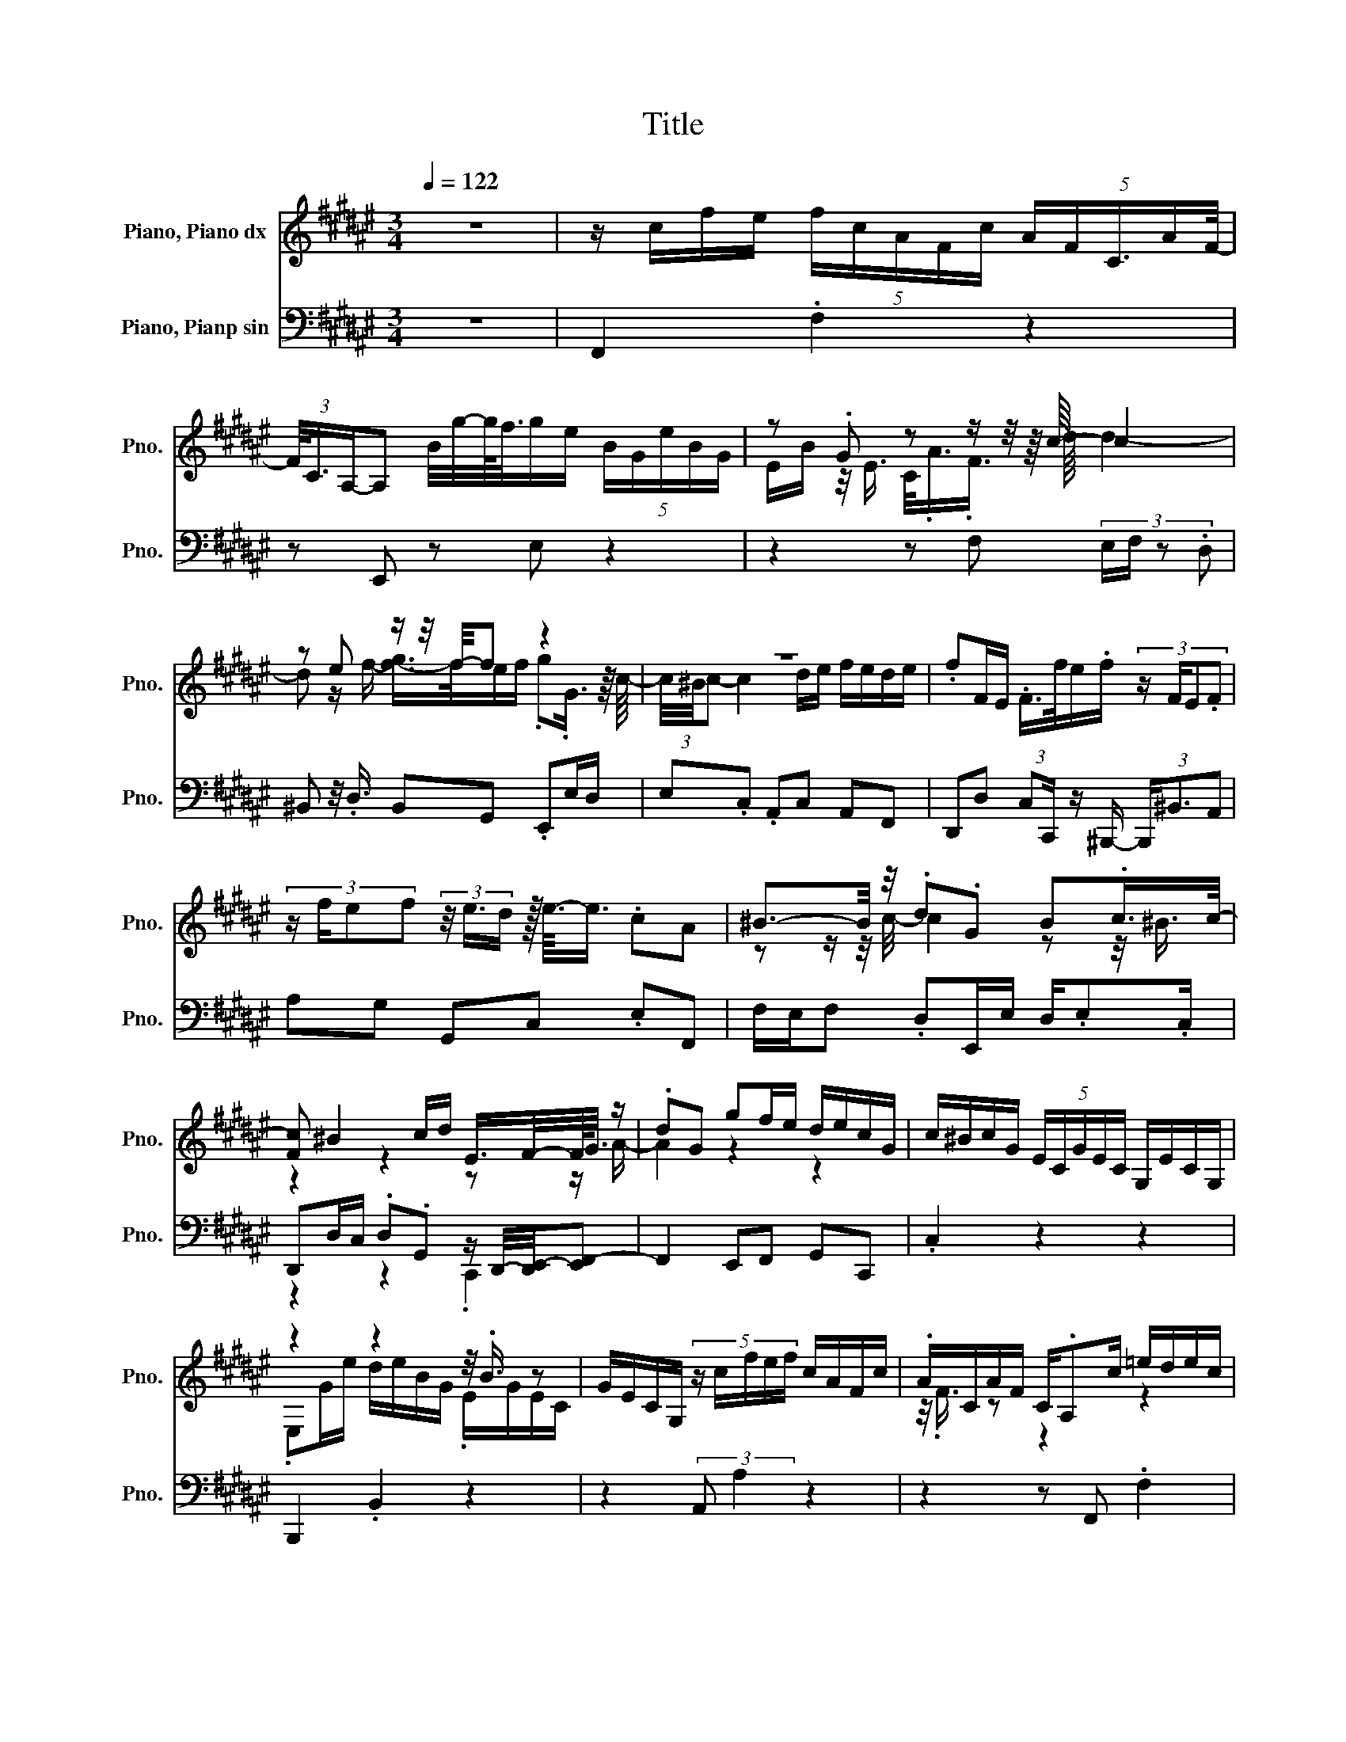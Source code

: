 X:1
T:Title
%%score ( 1 2 ) ( 3 4 )
L:1/8
Q:1/4=122
M:3/4
K:F#
V:1 treble nm="Piano, Piano dx" snm="Pno."
V:2 treble 
V:3 bass nm="Piano, Pianp sin" snm="Pno."
V:4 bass 
V:1
 z6 | z/ c/f/e/ (5:4:5f/c/A/F/c/ (5:4:5A/F/C3/4A/F/4- | %2
 (3F/4C3/4A,/-A, B/4g/4-g/4<f/4g/e/ (5:4:5B/G/e/B/G/ | z .G z z/ z/4 z/8 c/8- c2 | %4
 z e z/ z/4 f/4-f z2 | z6 | .fF/E/ .F/>f/e/.f/ (3:2:4z/ F/E.F | %7
 (3:2:4z/ f/ef (3z/4 e3/4d/ z/16 e3/16-e3/4 .cA | ^B3/2-B/4 z/4 .d.G B.c/>c/- | %9
 [Fc] ^B2 c/d/ E/>F/-F/4<G/4 z/ | .dG gf/e/ d/e/c/G/ | c/^B/c/G/ (5:4:5E/C/G/E/C/ G,/E/C/G,/ | %12
 z2 z2 z/4 .B3/4 z | G/E/C/G,/ (5:4:5z/ c/f/e/f/ c/A/F/c/ | .A/C/A/F/ C/.A,c/ =e/d/e/c/ | %15
 A/F/c/A/ F/C/A/F/ C/.A,3/8 z/16 d/16-d | G2 A/B/.c F2 | G/A/B/A/ B/c/(3B/d/c/ B/ z/8 A3/8G/A/ | %18
 z6 | z2 z2 .B2 | .c2 z2 z2 | z2 z/ A,/G,/A,/ (3:2:2G,/F,-F,- | %22
 F,/-[F,A,]/G,/A,/ (5:4:5F,/G,/[K:treble]A,/B,/C/ F/E/.D/D/ | C2 E/D/E/D/ C2 | %24
 E/D/C z/4 .E/4-.[EF]/G/ z/4 A/4- A<B | z z/ c/ B3/8-B/16c/16-c/.B z z/ c/ | %26
 B3/8-B/16c/16-c/A/B/ c/d/=e/d/ c/e/d/c/ | B/d/c/B/ A/.G/c/B/ A/c/B/A/ | %28
 G/.F/B/A/ G/B/A/G/ F/A/G/E/ | c/^B/c/G/ E/C/G/E/ C/G,/E/C/ | %30
 (3G,/-[E,-G,]/E,/ z [Bc]/g/f/g/ e/c/ (3:2:4z/4 G/4e3/4c/4- | c/EG/- [EG] z/4 F/4E/ z z/ A/ | %32
 G/.A/.G z z/ G/ A/B/c/f/ | e/d/c/ z/4 c/4- [Bc]A/G/ A/B/A/c/ | B/.A/G/F/ G/A/G/B/ A/.G/F/E/ | %35
 z2 .G2 z2 | z z/ E/- E2 z2 | G/A/.G/C/ ^B,/C/A/B/ A/G/F/E/ | D/.C/^B,/A,/ G,/A,/B,/C/ D/E/F/E/ | %39
 F/G/F/A/ G/F/E/D/ .CE/F/ | G/A/.B B/.cd/ c/.B/A/.c/ | z2 c2 z .c | c/<.c/ z/ G/- G2 z2 | %43
 .E/.G,/-.[G,E] .C/>E,/-E, B/g/f/g/ | e/B/G/e/ B/G/E/B/ G/E/4C/4-C/8<A/8.G/4A/ | %45
 .[FG]2 d2 e/f/g/f/ | e/f/.g .G(3c/4^B/4c- c2 | d/e/f/e/ d/e/.f (3:2:4z/ F/E.F | %48
 (9:8:12z3/8 f3/8e3/4.f3/4 z3/8 F3/8E3/4F3/4 z3/8 f3/8e3/4f3/4 | %49
 (3e/8[ef]/8-[e-f]/e/d/<.e/ z/4 z/16 c3/16 z/ A ^B2 | (3cdG ^B2 (5:4:4c/B/c/F | ^B2 c/d/.E F/G/A | %52
 dG g z/ e/- [de]<.e | z z/ e/ d/e/.d z z/ e/ | d/e/c/d/ e/f/g/b/ a/g/a/c/ | %55
 f/e/f/ z/4 d/4- [cd]/A/4G/4-G/8.F/4E/8 z/ z z/ A/ | G/A/.G z z/ A/ G/A/F/G/ | %57
 A/B/c/=e/ d/c/d B z/ d/ | c/d/G/A/ G/^^F/G/=E/ D/E/c/^B/ | c2 z2 z2 | ^^C/.D/B/<.A/ B>G ^^F/G/.c | %61
 C/^B,/.C c/^B/.c C/B,/.C | (3:2:4z/ c/^Bc z/ ^^F/(3G/8F/8[FG-]/G/ A.D | %63
 dc/B/ A/B/G/d/- (3:2:4d/g/^^f.g | z z/4 d3/4 z z/4 .B3/4 z2 | .d/g/^^f/g/ d/^B/G/d/ B/G/D/B/ | %66
 .G2 z2 z B | B4 z2 | z2 .G2 z/ .B3/2 | .^^F.E E/G/A/G/ (5:4:4F/G^^C/^B,/- | %70
 [B,^^C]/A/G/F/ (3E/F3/2C- C2 | .DG ^^C2 DA/C/ | z z/ ^^F/ G/A/B/G/ F/G/=e/d/ | %73
 ^^c/d/c/A/ ^B/c/.d/e/ f/e/g/f/ | e/d/f3/4-f/8<e/8 .[ef]>d A/d/^^c/d/ | %75
 A/F/D/A/ F/D/A,/F/ D/A,/.F, | z2 z2 .A2 | (3^^F-[D-F][A,D] (3^^F,/G,3/2f- fg/f/ | %78
 (3e/f/- f2- fd/^B/ G/e/f/e/ | d/e/c/^B/ c/e/A/=A/ (5:4:4^A/f/e/d | d/e/d/^^c/ z/ .^B^B/- [Bd]>B | %81
 d/e/d/ z/4 ^B/4- B A2 ^A- | (7:8:9A3/8d3/4A-A/8=A3/4^A3/4e-e/8A3/8- | %83
 (3A=A3/2^A/- A/.fd/ c/^B/c/d/ | .A=A/d/ ^A/d/^B/d/ c/B/.e | z E z ^A z/ z/4 =A/4-A/E/- | %86
 EE A,[K:bass]C z2 | ^B/d/c/d/ B/=A/E/B/ A/E/^B,/A/ | %88
 E/ z/4 =A,/4-A, .[Ac]/.[^Bd]/.[ce] .[Ac][^^FA] | .[Ac].[D^^F] .[FA]2 [GB]/[Ac]/.[Bd] | %90
 .[GB].[EG] .[GB].[CE] (3.[EG] z [F-A] | [F-B]/[FG]/A/F/ .EB/c/ B/A/B/F/ | %92
 E/F/c/d/ c/^B/c/F/ E/F/d/=e/ | d/c/B/A/ (3GF.E F/E/D/E/ | .CC G/F/E/F/ C/^B,/.C/G/ | %95
 A/G/^^F/.G/ C/^B,/.C/.A/ (5:4:4B/A/-[GA]^F/ | E/D/.C/C/ B,2 C/B,/.A,/A,/ | %97
 B,2 C/B,/.A, E/G/-[FG]/E/ | D/C/.B,/B,/ A,2 B,/A,/.G,/G,/ | %99
 z z/ B,/ A,/G,/A,/D/ (3:2:4F/E3/2D/C/ | .^B,.A,[K:bass] G,2 A,/G,/.F,/F,/ | %101
 G,2 A,/G,/.F,[K:treble] A,/-[A,^B,]/C | z2 z2 z G | B/d/G/A/ B/c/d/.e/ .f.g | %104
 z2 .f3/2 z/4 e/4- e<.c | F/c/A/.F/ AF/C/ (3A, z B | z z/ e/- e2 z2 | %107
 .EA/.G/ z z/ A/ G/A/ z/4 .F/C/4 | z z/ A/ .GF/.G/ A/.B/c/=e/ | z .d z2 z2 | %110
 z2 z/ G/F/G/ (3F/E/- E2- | E/-[EG]/F/.G/ (5:4:4E3/4F3/4G/.A/ Bd/c/ | z/ .c3/2 z2 z2 | %113
 F/E/F/D/ (5:4:4^^C3/4D/4cB/- B2 | .A2 z2 z2 | (3:2:2A A2 z/ .FF/ .BB,/A,/ | %116
 .B,B A/<.B/B,/A,/ .B,B/A/ | B/e/f/g/ f/e/d/c/ B/A/G/F/ | %118
 .GF3/8-F/16-[EF-]/16[E-F]/ (3:2:4E/F/c.f .e/.f/c/A/ | F/c/A/F/ C/A/F/C/ (3A, z B | %120
 z/ z/4 g/4-g z2 z2 | C/.A z/4 F/4 d4 | e/f/g/f/ e/f/.g c2- | c2- c/-<[cd]/e/f/ z/ .d/-.[de] | %124
 .fF E/<.F/ z/ f/ (3ef z | z2 z2 z/ .e3/2 | (3:2:4z/ .c/ z A ^B2- (3:2:4B/c/dG | %127
 ^B2 c/B/c/>F/ B2- | (7:8:10B-B/8c3/8d3/8E-E/8F3/8G3/8A3/4d3/4 | .G2 g/f/e/d/ (3ecG | %130
 c/^B/c G/E/C/G/ E/C/G,/E/ | C/G,/4>E,/4-E, (5:4:5G/.e/d/ z/4 e3/4 c/G/E/c/ | %132
 G/E/.C E/C/.G, c/f/e/f/ | c/A/F/c/ A/F/C/A/ F/C/.A, | c/.=e/.d/.e/ c/A/.F/c/ A/.F/C/A/ | %135
 z/4 C/4-C/8>A,/8-A,/4.d G3/2-G/4A/4 (3.[GAB]B.c | %136
 F3/2-F/4>G/4 (5:4:5[FG]/G/-[GA-]/A/4B3/4 c/B/.A | dc/.B/ .AA B/A/c/B/ | %138
 (9:8:11.A3/4G3/4F3/8G3/4A3/8G3/4A3/8F3/4G3/8A3/4G3/4 | A/B/A/B/ z/ .AA/- A/.c/-.[Bc] | %140
 .A/G/F/4-F/8<c/8 z/ F>C- C[B,E] | [A,CF]6 | z6 |] %143
V:2
 x6 | x6 | x6 | E/B/ z/4 E3/4 C/<.A/.F3/4 z/8 d/8 d2- | d z/ f/- [f-g]/>f/e/f/ .g.G3/4 z/8 c/8- | %5
 (3c/4^B/4c- c2 d/e/ f/e/d/e/ | x6 | x6 | z z/ z/4 c/4- c2 z z/4 ^B3/4 | z2 z2 z z/ A/- | %10
 A2 z2 z2 | x6 | .E,G/e/ d/e/B/G/ .E/G/E/C/ | x6 | z/4 .F3/4 z z2 z2 | x6 | x6 | x6 | %18
 B/A/c/B/ .A/G/F/.G/ .A/G/8>A/8-A/4 (3z/4 F3/4G/- | %19
 (3:2:4G/A/GA (5:4:6B/A/B/ z/4 G/A/4- A/.A/-.[AB] | z/4 .B/4-.[AB]/G/F/ .cF C/-C/4<.[EF]/4E | %21
 F,4 z2 | x14/5[K:treble] x16/5 | x6 | z/ z/4 z/8 E/8-E .D>B GA- | A2 z2 A2 | x6 | x6 | x6 | x6 | %30
 x6 | Gc z .C F2 | z2 F2 z2 | z z/ z/8 z/16 B/16-B/4 z2 z2 | x6 | F/G/F/A/ z/ F/E/D/ E/F/E/C/ | %36
 ^B,/C/.F F/G/.F/C/ B,/C/G/F/ | x6 | x6 | z2 z2 z/ .D3/2 | z z/ A/- AB z2 | %41
 ^B/d/c/<.B/ z z/ B/ c/A/ z/4 B/4-[A-B]/4A/8<B/8 | %42
 z/8 ^B/4B/8B/4-B/8-<[Bc]/8.c c/B/c/G/- (3:2:4G/E/CG | z/4 .C3/4 z z/ .G,3/2 z2 | x6 | x6 | x6 | %47
 x6 | x6 | x6 | x6 | x6 | z2 z f z c- | c2 z2 c2 | x6 | z z/ e/ z/4 .B3/4 z F2 | z2 F2 z2 | x6 | %58
 x6 | z z/ B/ A/G/^^F/G/ F/E/F/D/ | x6 | x6 | x6 | x6 | d/.B/.G/B/- [GB].D/G/- (3:2:4G/D/^B, z | %65
 x6 | z/ D/.^B,/>.B/ (3A/4 z/4 B/4-B3/2 c z/ A/ | z/8 z/16 A/16-A3/4 z z d/c/ (5:4:4B3/4A3/4F/E/ | %68
 F/A/B/A/ z/ A/D/^^C/ .DA/G/ | z/ GD/- D2 z2 | x6 | x6 | D2 z2 z2 | x6 | x6 | x6 | %76
 z/ A/d/^^c/ d/A/^^F/D/ z/ F/-[DF]/A,/ | x6 | x6 | x6 | z2 d=B z =A | z z/ c/ c2 =A2 | x6 | %83
 z2 z e z2 | x6 | .A3/2=A/4-[A^A-]/4 [=AA] z/4 E/4E/- [E-^A]/>E/^A | %86
 .C/-.[A,C]C/- C/[K:bass]E,A,/- [E,-A,]/E,/4C,/4-C, | x6 | z/ .^B,3/2 z2 z2 | x6 | x6 | %91
 z/4 .A3/4 z z/ .F3/2 z2 | x6 | x6 | z/ ^B,F/- F2 z2 | x6 | x6 | z2 z z/ B,/- B,2 | x6 | %99
 A,2 z2 z2 | x2[K:bass] x4 | z2 z z/[K:treble] G,/- G,2 | D/F/E/D/ E/G/C/D/ E/.FA/ | x6 | %104
 ce z/ c/f .fA | z z/ z/4 C/4- C2 z2 | .g/.f/4g/4-g B/G/e/B/ G/E/B/G/ | z/ .C3/2 F2 z .G | %108
 F2 z/ .A3/2 z2 | d/c/ z/4 .c/4-.[B-c]/ (3B/F3/2B,- B, z/ [=E^E]/ | E4 z2 | x6 | %112
 B/ z/4 B/4-B A2 .cF/G/ | x6 | z/ G/F/E/ F/E/D/E/ C/^B,/(3C/4B/4-B | z2 z E z2 | x6 | x6 | %118
 z/ z/4 E/-<E/-E3/16 z/16 z2 z2 | x6 | g/<.f/e/B/ G/e/B/G/ E/B/G/E/ | x6 | z2 z z/ G/- G2 | %123
 z2 z2 .e2 | x6 | F/E/ z/8 F3/8 z/ fe/<f/e/4<.f/4 z/4 d/4-[de] | x6 | x6 | x6 | x6 | x6 | x6 | %132
 z z/ G/- G2 z2 | x6 | x6 | .F2 z2 z2 | z2 z2 z z/ B/- | B2 z/ .G3/2 z2 | x6 | z2 GB .B2 | x6 | %141
 x6 | x6 |] %143
V:3
 z6 | F,,2 .F,2 z2 | z E,, z E, z2 | z2 z F, (3:2:4E,/F,/ z .D, | %4
 ^B,, z/4 .D,3/4 B,,G,, .E,,E,/D,/ | E,.C, .A,,C, A,,F,, | %6
 D,,D, (3:2:2C,C,,/ z/ ^B,,,/- (3B,,,/^B,,3/2A,, | A,G, G,,C, .E,F,, | %8
 F,/E,/F, .D,E,,/E,/ D,/.E,.C,/ | D,,D,/C,/ .D,.G,, z/ D,,/4-[D,,E,,-]/4[E,,F,,-] | %10
 F,,2 E,,F,, G,,C,, | .C,2 z2 z2 | B,,,2 .B,,2 z2 | z2 (3:2:2A,, A,2 z2 | z2 z F,, .F,2 | %15
 z2 z2 z B,, | B,E, G,A,, A,D, | F,G,, G,C, (3E,F,,3/2F,/- | %18
 (7:8:10F,3/8D,-D,/8A,,3/4^B,,3/4^B,,,3/8 z3/8 B,,,3/4 z3/8 B,,3/8 | %19
 z/ C,C,,/ z/ C,,/ z/4 .C,3/4 (3z/ D,3/2.D,, | .D,,D, A,,/G,,/A,,/B,,/ C,C,, | %21
 .F,,.F,, .F,,,2 z .F,, | z2 z/ F,,A,,/- A,,2 | .E,,C,/C,,/- C,,2 C,2 | %24
 .C,,2 (3:2:4z/ C,/D,E, .C,F, | FF, z2 .F.F, | z2[K:bass] .F,A,, F,B,, | D,G, B,,A,, C,F, | %28
 A,,G,, E,F, .F,,C, | .C2 z2 z2 | z2 B,4 | z2 z2 (3z/ A,,/G,,/F,, | E,,D,, D,C, B,,A,, | %33
 B,,C, z/8 C,,3/8 z/ F,, F,/E,/F, | D,E,, E,/D,/E, (3:2:4z/ .C,/ z D,, | %35
 D,/C,/.D, .G,,C,, C,/^B,,/C, | .C,,D,, D,/C,/D, .D,,E,, | E,/D,/E, E,,F,, G,,A,, | %38
 .F,,.G,, .G,,,>G, F,/E,/D, | ^B,,G,, B,,C, C,, z/[K:treble] C/ | B,/A,/G, E,[K:bass]C, E,F, | %41
 D,E,/G,/ F,/A,/G, ^^F,G, | .G,,C,, C,2 z2 | z2 z E,, E,2 | z6 | F,/E,/F, D,^B,, D,B,, | %46
 G,,.E,, E,/D,/E, C,A,, | C,A,, F,,D,, z/4 D,3/4C,- | %48
 (7:8:9C,3/8C,,3/8 z3/8 ^B,,,3/4^B,,-B,,/8.A,,3/4.A,3/4G,3/4 | G,,C, E,F,, (3:2:4z/ F,/E,F, | %50
 (3:2:4z/ D,/ z E,, z/ E,/D,/E,/- E,/A,,/ z/4 D,,3/4 | D,/C,/D, .G,,C,, z/ E,,/F,,- | %52
 F,,2 E,,F,, G,,.C,, | .C z/8 E,3/8 z/ .G,.C, .E,.G,, | .C,.E,, .G,,.C,, .C,F,, | .F,2 z2 .F,.A,, | %56
 .C,.F,, .A,,.C,, .F,,.A,,, | .C,,.F,, .F,,.B,,, z/8 z/16 D,/16 z/4 C,/B,, | %58
 B,=E, D,/D,/C, (3z/ B,,3/2A,, | (3:2:4z/ C,/B,,A,, C,D, C,B,, | A,,.G,, B,,/A,,/G,, .B,,A,, | %61
 .A,G, .G,,^^F,, ^^F,G, | A, z/ D,/ (5:4:5=E,/D,/-[C,D,]/B,,/A,,/ G,,/.^^F,,A,,/ | %63
 B,,/C,/D, .D,,2 G,2 | z6 | F,,F, z2 z2 | z2 (3:2:2E,,2 E, (3F,/E,3/2D, | %67
 (7:8:9C,-C,/8D,-D,/8E,3/4C,3/4 z3/8 F,,3/4F,3/8- | F, z/ z/8 F,,3/8 (3z B,,,3/2B,,/ A,,<G,, | %69
 .B,,.E,, .E,>E,, (3z A,,,3/2A,,/ | G,,<.F,, A,,/D,,/F,,/A,,/ G,,/F,,/E,,/F,,/ | %71
 (3D,,E,,.G,, B,,/A,,/G,,/F,,/ G,,/E,,/^^F,,/A,,/ | C,/=E,/D,/C,/ B,,/A,,/G,, D,G,/^^F,/ | %73
 G,2 F,/E,/F, D,B, | (5:4:5G,3/2A,3/2A,,3/2D,,3/2D,3/2 | z6 | C,,C, z2 z2 | z6 | z2 z2 .G,2 | %79
 z2 z z/ F,/- F,<.D, | z2 z2 z z/ E,/- | E,2 z2 z2 | E,/^B,,/E,/D,/ E,/F,/E,/D,/ E,/C,/E,/D,/ | %83
 z/ .F,3/2 z2 F,2 | z6 | D,/F,/E, E,,A,, A,2 | z6 | .E,,E, z2 z2 | z z/4 .A,3/4 z2 z2 | %89
 .D,,2 D,G,/D,/ B,,/.D,A,,/ | B,,/G,,/C, .C,,2 .C,F,, | F,/E,/.F, .F,,G,, G,/F,/G, | %92
 .G,,A,, A,/G,/.A, .A,,B,, | z2 z .C,3 | %94
 (9:8:10C,3/4E,3/4C,3/8D,-D,/8D,,3/2 D,,3/4.F,,3/4D,,3/8E,,3/8- | E,,<C, C,/D,/.E, .F,.F,, | %96
 z/ E,,/F,,/G,,/ A,,/B,,/.A,, .G,,>E,, | F,,/G,,/.F,, D,,2 C,2 | %98
 z/ D,,/-[D,,E,,]/F,,/ G,,/A,,/.G,, .F,,E,,/D,,/ | E,,/F,,/E,,/<D,,/ C,,^B,,, D,/C,/^B,,/C,/ | %100
 z2 z z/ F,/- F,2 | z2 z z/ F,/- F,2 | ^B,,/.G,,B,,/ .C,E,/F,/ G,/A,/G,/F,/ | z/ .F,3/2 z2 z2 | %104
 C,C,, F,, .F,3 | z2 z2 z C, | .C2 z2 z2 | z2 z/4 F,3/4.A,, .C,.F,, | %108
 .A,,.C,, .F,,.A,,, .C,,.F,,, | .F,,B,,, .B,,2 (3C,B,,.A,, | %110
 G,,/F,,/E,,/F,,/ G,,A,, B,,/C,/B,,/A,,/ | B,,D, (3z/ .G,,3/2B,, E,,2 | z A,, z2 z2 | %113
 D,/C,/B,, A,,G,, G,2 | z2 z/ .C,3/2 z2 | F,,.F, F,,G,,/A,,/ G,,G, | %116
 (3:2:2F,2 .F,, E,,E, z/ E,/F,/.G,/ | C,C,, (3:2:2D,,2 E,, F,,D,, | B,,,C,, .F,,2 .F,2 | %119
 z2 z2 z E,, | .E,2 z2 z2 | z2 F,/E,/F, D,^B,, | D,^B,, G,,.E,, (3:2:4z/ E,/D,E, | %123
 (5:4:5C,3/2A,,3/2C,3/2A,,3/2F,,3/2 | (5:4:5.D,,3/2.D,3/2C,3/2.C,,3/2^B,,,3/2 | %125
 (7:8:9^B,,-B,,/8A,,3/4A,3/8 z3/4 G,3/4G,,-G,,/8C,3/8- | %126
 (3C,/.E,3/2F,,- (3:2:4F,,/F,/E,F,- (3F,/D,3/2E,, | (3:2:4z/ E,/D,E,- E,C, .D,,D,/C,/ | %128
 D,G,, C,, z/ E,,/- [E,,F,,-]2 | (5:4:5F,,3/2E,,3/2F,,3/2G,,3/2C,,3/2 | C,2 z2 z2 | %131
 z B,,, B,,2 z2 | z2 z A,, A,2 | z2 z2 z F,, | F,2 z2 z2 | z B,, B,E, G,A,, | %136
 (5:4:5A,3/2D,3/2F,3/2G,,3/2G,3/2 | C,E,3/4 z/4 .F,,2 D,2 | z ^B,, z2 z2 | %139
 .C,,.C,, (3C, z D,- (3:2:4D,/D,,/ z .D,, | (3z/ .D,3/2A,, .G,,/>B,,/-B,,/C,/- C,.C,, | F,,6 | %142
 z6 |] %143
V:4
 x6 | x6 | x6 | x6 | x6 | x6 | x6 | x6 | x6 | z2 z2 .C,,2 | x6 | x6 | x6 | x6 | x6 | x6 | x6 | x6 | %18
 x6 | x6 | x6 | x6 | .F,,,2 z G,, F,,2 | x6 | x6 | x6 | x2[K:bass] x4 | x6 | x6 | x6 | B,,4 z2 | %31
 x6 | x6 | x6 | x6 | x6 | x6 | x6 | x6 | x11/2[K:treble] x/ | x3[K:bass] x3 | x6 | x6 | x6 | x6 | %45
 x6 | x6 | x6 | x6 | x6 | x6 | z2 z2 .D,,2 | x6 | x6 | x6 | x6 | x6 | x6 | x6 | x6 | x6 | x6 | %62
 z2 z2 z G,, | z2 z .G,,3 | x6 | x6 | x6 | x6 | x6 | x6 | x6 | x6 | x6 | x6 | x6 | x6 | x6 | %77
 z2 ^B,,,>^B,, (3C,/B,,3/2A,,- | [G,,-A,,]G,,/G,/ .A,.^B, z/ .C,3/2 | .C2 .C,.F,, .E,F, | %80
 (3:2:2^B,,2 ^B, z z/4 B,,3/4 E,,2 | D,<.C, E,/A,,/E,/D,/ E,/F,/E,/D,/ | x6 | %83
 .E,E,/D,/ (3C,D,3/2E,/- E,>^B,,- | [B,,E,]2 ^^F,=A,/^B,/ E,/D,/C,/E,/ | x6 | x6 | x6 | %88
 z/ E,/-E,/4 z/4 E,/ C,/E,/A,,/^B,,/ C,/A,,/D, | z2 z2 z G,, | x6 | x6 | x6 | C,D, .B,,2 C,,2 | %94
 x6 | x6 | .D,,2 z2 z F,, | z z/ E,,/- E,, .C,,3 | .C,,2 z2 z2 | x6 | %100
 (3D,C,.^B,, C,/D,/.E, D, z/ B,,/ | A,,/G,,/A,, .^B,,.D, E,D,/C,/ | z A,, z/ .D,3/2 z2 | %103
 .E,E,/-[D,E,]/ C,/B,,/A,,/G,,/ A,,B,, | x6 | x6 | x6 | x6 | x6 | x6 | x6 | x6 | %112
 .G,,>B,, C,/B,,/A,,/G,,/-G,,/8<.F,,/8 z/4 E,,/D,, | x6 | G,,/A,,/.B,, .C,,.B,, .A,,.G,, | x6 | %116
 x6 | x6 | x6 | x6 | x6 | x6 | x6 | x6 | x6 | x6 | x6 | x6 | z2 z D,, z2 | x6 | x6 | x6 | x6 | x6 | %134
 x6 | x6 | x6 | z z/ z/4 E,,/4- E,, .F,3 | .A,,>^B,,, z/ z/4 B,,,/4-B,,, .^B,,C, | x6 | %140
 z2 z/ .A,,3/2 z2 | x6 | x6 |] %143

